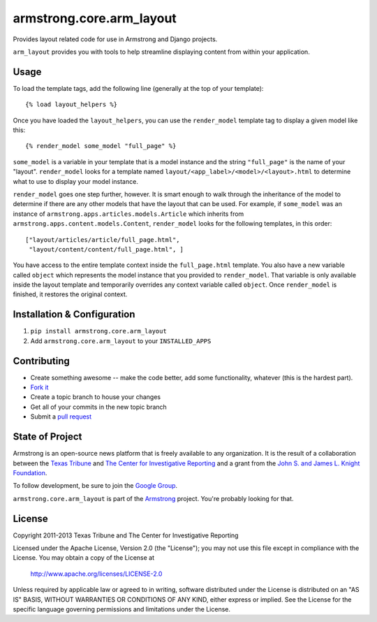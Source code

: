 armstrong.core.arm_layout
=========================
Provides layout related code for use in Armstrong and Django projects.

``arm_layout`` provides you with tools to help streamline displaying content
from within your application.


Usage
-----
To load the template tags, add the following line (generally at the top of your
template)::

    {% load layout_helpers %}

Once you have loaded the ``layout_helpers``, you can use the ``render_model``
template tag to display a given model like this::

    {% render_model some_model "full_page" %}

``some_model`` is a variable in your template that is a model instance and the
string ``"full_page"`` is the name of your "layout".  ``render_model`` looks
for a template named ``layout/<app_label>/<model>/<layout>.html`` to determine
what to use to display your model instance.

``render_model`` goes one step further, however.  It is smart enough to walk
through the inheritance of the model to determine if there are any other models
that have the layout that can be used.  For example, if ``some_model`` was
an instance of ``armstrong.apps.articles.models.Article`` which inherits from
``armstrong.apps.content.models.Content``, ``render_model`` looks for the
following templates, in this order::

    ["layout/articles/article/full_page.html",
     "layout/content/content/full_page.html", ]

You have access to the entire template context inside the ``full_page.html``
template.  You also have a new variable called ``object`` which represents the
model instance that you provided to ``render_model``.  That variable is only
available inside the layout template and temporarily overrides any context
variable called ``object``.  Once ``render_model`` is finished, it restores the
original context.


Installation & Configuration
----------------------------
#. ``pip install armstrong.core.arm_layout``

#. Add ``armstrong.core.arm_layout`` to your ``INSTALLED_APPS``


Contributing
------------

* Create something awesome -- make the code better, add some functionality,
  whatever (this is the hardest part).
* `Fork it`_
* Create a topic branch to house your changes
* Get all of your commits in the new topic branch
* Submit a `pull request`_

.. _pull request: http://help.github.com/pull-requests/
.. _Fork it: http://help.github.com/forking/


State of Project
----------------
Armstrong is an open-source news platform that is freely available to any
organization.  It is the result of a collaboration between the `Texas Tribune`_
and `The Center for Investigative Reporting`_ and a grant from the
`John S. and James L. Knight Foundation`_.

To follow development, be sure to join the `Google Group`_.

``armstrong.core.arm_layout`` is part of the `Armstrong`_ project.  You're
probably looking for that.

.. _Texas Tribune: http://www.texastribune.org/
.. _The Center for Investigative Reporting: http://cironline.org/
.. _John S. and James L. Knight Foundation: http://www.knightfoundation.org/
.. _Google Group: http://groups.google.com/group/armstrongcms
.. _Armstrong: http://www.armstrongcms.org/


License
-------
Copyright 2011-2013 Texas Tribune and The Center for Investigative Reporting

Licensed under the Apache License, Version 2.0 (the "License");
you may not use this file except in compliance with the License.
You may obtain a copy of the License at

   http://www.apache.org/licenses/LICENSE-2.0

Unless required by applicable law or agreed to in writing, software
distributed under the License is distributed on an "AS IS" BASIS,
WITHOUT WARRANTIES OR CONDITIONS OF ANY KIND, either express or implied.
See the License for the specific language governing permissions and
limitations under the License.
